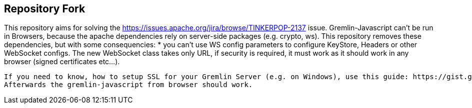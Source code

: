 ////
Licensed to the Apache Software Foundation (ASF) under one or more
contributor license agreements.  See the NOTICE file distributed with
this work for additional information regarding copyright ownership.
The ASF licenses this file to You under the Apache License, Version 2.0
(the "License"); you may not use this file except in compliance with
the License.  You may obtain a copy of the License at

  http://www.apache.org/licenses/LICENSE-2.0

Unless required by applicable law or agreed to in writing, software
distributed under the License is distributed on an "AS IS" BASIS,
WITHOUT WARRANTIES OR CONDITIONS OF ANY KIND, either express or implied.
See the License for the specific language governing permissions and
limitations under the License.
////

== Repository Fork
This repository aims for solving the https://issues.apache.org/jira/browse/TINKERPOP-2137 issue.
Gremlin-Javascript can't be run in Browsers, because the apache dependencies rely on server-side packages (e.g. crypto, ws).
This repository removes these dependencies, but with some consequencies:
 * you can't use WS config parameters to configure KeyStore, Headers or other WebSocket configs. The new WebSocket class takes only URL, if security is required, it must work as it should work in any browser (signed certificates etc...).
 
 If you need to know, how to setup SSL for your Gremlin Server (e.g. on Windows), use this guide: https://gist.github.com/szydan/dc19d1c833b3125a9c8fa4f6daad7f29
 Afterwards the gremlin-javascript from browser should work.
